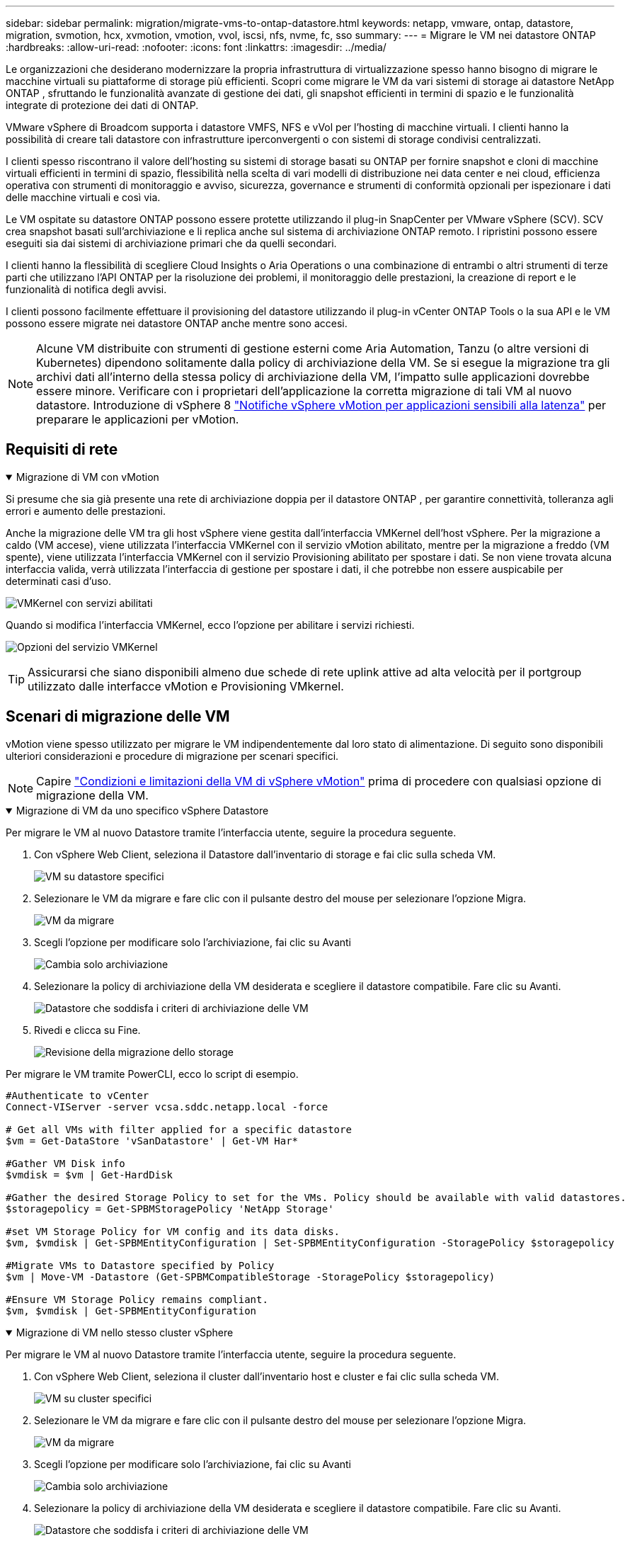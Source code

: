 ---
sidebar: sidebar 
permalink: migration/migrate-vms-to-ontap-datastore.html 
keywords: netapp, vmware, ontap, datastore, migration, svmotion, hcx, xvmotion, vmotion, vvol, iscsi, nfs, nvme, fc, sso 
summary:  
---
= Migrare le VM nei datastore ONTAP
:hardbreaks:
:allow-uri-read: 
:nofooter: 
:icons: font
:linkattrs: 
:imagesdir: ../media/


[role="lead"]
Le organizzazioni che desiderano modernizzare la propria infrastruttura di virtualizzazione spesso hanno bisogno di migrare le macchine virtuali su piattaforme di storage più efficienti.  Scopri come migrare le VM da vari sistemi di storage ai datastore NetApp ONTAP , sfruttando le funzionalità avanzate di gestione dei dati, gli snapshot efficienti in termini di spazio e le funzionalità integrate di protezione dei dati di ONTAP.

VMware vSphere di Broadcom supporta i datastore VMFS, NFS e vVol per l'hosting di macchine virtuali.  I clienti hanno la possibilità di creare tali datastore con infrastrutture iperconvergenti o con sistemi di storage condivisi centralizzati.

I clienti spesso riscontrano il valore dell'hosting su sistemi di storage basati su ONTAP per fornire snapshot e cloni di macchine virtuali efficienti in termini di spazio, flessibilità nella scelta di vari modelli di distribuzione nei data center e nei cloud, efficienza operativa con strumenti di monitoraggio e avviso, sicurezza, governance e strumenti di conformità opzionali per ispezionare i dati delle macchine virtuali e così via.

Le VM ospitate su datastore ONTAP possono essere protette utilizzando il plug-in SnapCenter per VMware vSphere (SCV).  SCV crea snapshot basati sull'archiviazione e li replica anche sul sistema di archiviazione ONTAP remoto.  I ripristini possono essere eseguiti sia dai sistemi di archiviazione primari che da quelli secondari.

I clienti hanno la flessibilità di scegliere Cloud Insights o Aria Operations o una combinazione di entrambi o altri strumenti di terze parti che utilizzano l'API ONTAP per la risoluzione dei problemi, il monitoraggio delle prestazioni, la creazione di report e le funzionalità di notifica degli avvisi.

I clienti possono facilmente effettuare il provisioning del datastore utilizzando il plug-in vCenter ONTAP Tools o la sua API e le VM possono essere migrate nei datastore ONTAP anche mentre sono accesi.


NOTE: Alcune VM distribuite con strumenti di gestione esterni come Aria Automation, Tanzu (o altre versioni di Kubernetes) dipendono solitamente dalla policy di archiviazione della VM.  Se si esegue la migrazione tra gli archivi dati all'interno della stessa policy di archiviazione della VM, l'impatto sulle applicazioni dovrebbe essere minore.  Verificare con i proprietari dell'applicazione la corretta migrazione di tali VM al nuovo datastore. Introduzione di vSphere 8 https://techdocs.broadcom.com/us/en/vmware-cis/vsphere/vsphere/8-0/how-to-prepare-an-application-for-vsphere-vmotion.html#:~:text=vSphere%208.0%20introduces%20a%20notification,the%20necessary%20steps%20to%20prepare.["Notifiche vSphere vMotion per applicazioni sensibili alla latenza"] per preparare le applicazioni per vMotion.



== Requisiti di rete

.Migrazione di VM con vMotion
[%collapsible%open]
====
Si presume che sia già presente una rete di archiviazione doppia per il datastore ONTAP , per garantire connettività, tolleranza agli errori e aumento delle prestazioni.

Anche la migrazione delle VM tra gli host vSphere viene gestita dall'interfaccia VMKernel dell'host vSphere.  Per la migrazione a caldo (VM accese), viene utilizzata l'interfaccia VMKernel con il servizio vMotion abilitato, mentre per la migrazione a freddo (VM spente), viene utilizzata l'interfaccia VMKernel con il servizio Provisioning abilitato per spostare i dati.  Se non viene trovata alcuna interfaccia valida, verrà utilizzata l'interfaccia di gestione per spostare i dati, il che potrebbe non essere auspicabile per determinati casi d'uso.

image:migrate-vms-to-ontap-002.png["VMKernel con servizi abilitati"]

Quando si modifica l'interfaccia VMKernel, ecco l'opzione per abilitare i servizi richiesti.

image:migrate-vms-to-ontap-001.png["Opzioni del servizio VMKernel"]


TIP: Assicurarsi che siano disponibili almeno due schede di rete uplink attive ad alta velocità per il portgroup utilizzato dalle interfacce vMotion e Provisioning VMkernel.

====


== Scenari di migrazione delle VM

vMotion viene spesso utilizzato per migrare le VM indipendentemente dal loro stato di alimentazione.  Di seguito sono disponibili ulteriori considerazioni e procedure di migrazione per scenari specifici.


NOTE: Capire https://techdocs.broadcom.com/us/en/vmware-cis/vsphere/vsphere/8-0/vcenter-and-host-management-8-0/migrating-virtual-machines-host-management/migration-with-vmotion-host-management/virtual-machine-conditions-and-limitation-for-vmotion-host-management.html["Condizioni e limitazioni della VM di vSphere vMotion"] prima di procedere con qualsiasi opzione di migrazione della VM.

.Migrazione di VM da uno specifico vSphere Datastore
[%collapsible%open]
====
Per migrare le VM al nuovo Datastore tramite l'interfaccia utente, seguire la procedura seguente.

. Con vSphere Web Client, seleziona il Datastore dall'inventario di storage e fai clic sulla scheda VM.
+
image:migrate-vms-to-ontap-003.png["VM su datastore specifici"]

. Selezionare le VM da migrare e fare clic con il pulsante destro del mouse per selezionare l'opzione Migra.
+
image:migrate-vms-to-ontap-004.png["VM da migrare"]

. Scegli l'opzione per modificare solo l'archiviazione, fai clic su Avanti
+
image:migrate-vms-to-ontap-005.png["Cambia solo archiviazione"]

. Selezionare la policy di archiviazione della VM desiderata e scegliere il datastore compatibile. Fare clic su Avanti.
+
image:migrate-vms-to-ontap-006.png["Datastore che soddisfa i criteri di archiviazione delle VM"]

. Rivedi e clicca su Fine.
+
image:migrate-vms-to-ontap-007.png["Revisione della migrazione dello storage"]



Per migrare le VM tramite PowerCLI, ecco lo script di esempio.

[source, powershell]
----
#Authenticate to vCenter
Connect-VIServer -server vcsa.sddc.netapp.local -force

# Get all VMs with filter applied for a specific datastore
$vm = Get-DataStore 'vSanDatastore' | Get-VM Har*

#Gather VM Disk info
$vmdisk = $vm | Get-HardDisk

#Gather the desired Storage Policy to set for the VMs. Policy should be available with valid datastores.
$storagepolicy = Get-SPBMStoragePolicy 'NetApp Storage'

#set VM Storage Policy for VM config and its data disks.
$vm, $vmdisk | Get-SPBMEntityConfiguration | Set-SPBMEntityConfiguration -StoragePolicy $storagepolicy

#Migrate VMs to Datastore specified by Policy
$vm | Move-VM -Datastore (Get-SPBMCompatibleStorage -StoragePolicy $storagepolicy)

#Ensure VM Storage Policy remains compliant.
$vm, $vmdisk | Get-SPBMEntityConfiguration
----
====
.Migrazione di VM nello stesso cluster vSphere
[%collapsible%open]
====
Per migrare le VM al nuovo Datastore tramite l'interfaccia utente, seguire la procedura seguente.

. Con vSphere Web Client, seleziona il cluster dall'inventario host e cluster e fai clic sulla scheda VM.
+
image:migrate-vms-to-ontap-008.png["VM su cluster specifici"]

. Selezionare le VM da migrare e fare clic con il pulsante destro del mouse per selezionare l'opzione Migra.
+
image:migrate-vms-to-ontap-004.png["VM da migrare"]

. Scegli l'opzione per modificare solo l'archiviazione, fai clic su Avanti
+
image:migrate-vms-to-ontap-005.png["Cambia solo archiviazione"]

. Selezionare la policy di archiviazione della VM desiderata e scegliere il datastore compatibile. Fare clic su Avanti.
+
image:migrate-vms-to-ontap-006.png["Datastore che soddisfa i criteri di archiviazione delle VM"]

. Rivedi e clicca su Fine.
+
image:migrate-vms-to-ontap-007.png["Revisione della migrazione dello storage"]



Per migrare le VM tramite PowerCLI, ecco lo script di esempio.

[source, powershell]
----
#Authenticate to vCenter
Connect-VIServer -server vcsa.sddc.netapp.local -force

# Get all VMs with filter applied for a specific cluster
$vm = Get-Cluster 'vcf-m01-cl01' | Get-VM Aria*

#Gather VM Disk info
$vmdisk = $vm | Get-HardDisk

#Gather the desired Storage Policy to set for the VMs. Policy should be available with valid datastores.
$storagepolicy = Get-SPBMStoragePolicy 'NetApp Storage'

#set VM Storage Policy for VM config and its data disks.
$vm, $vmdisk | Get-SPBMEntityConfiguration | Set-SPBMEntityConfiguration -StoragePolicy $storagepolicy

#Migrate VMs to Datastore specified by Policy
$vm | Move-VM -Datastore (Get-SPBMCompatibleStorage -StoragePolicy $storagepolicy)

#Ensure VM Storage Policy remains compliant.
$vm, $vmdisk | Get-SPBMEntityConfiguration
----

TIP: Quando Datastore Cluster è in uso con DRS (Dynamic Resource Scheduling) di archiviazione completamente automatizzato ed entrambi i datastore (di origine e di destinazione) sono dello stesso tipo (VMFS/NFS/vVol), mantenere entrambi i datastore nello stesso cluster di archiviazione ed eseguire la migrazione delle VM dal datastore di origine abilitando la modalità di manutenzione sull'origine.  L'esperienza sarà simile a quella che si ha quando si gestiscono gli host di elaborazione per la manutenzione.

====
.Migrazione di VM su più cluster vSphere
[%collapsible%open]
====

NOTE: Fare riferimento https://techdocs.broadcom.com/us/en/vmware-cis/vsphere/vsphere/8-0/vcenter-and-host-management-8-0/migrating-virtual-machines-host-management/cpu-compatibility-and-evc-host-management.html["Compatibilità CPU e compatibilità vSphere Enhanced vMotion"] quando gli host di origine e di destinazione appartengono a famiglie o modelli di CPU diversi.

Per migrare le VM al nuovo Datastore tramite l'interfaccia utente, seguire la procedura seguente.

. Con vSphere Web Client, seleziona il cluster dall'inventario host e cluster e fai clic sulla scheda VM.
+
image:migrate-vms-to-ontap-008.png["VM su cluster specifici"]

. Selezionare le VM da migrare e fare clic con il pulsante destro del mouse per selezionare l'opzione Migra.
+
image:migrate-vms-to-ontap-004.png["VM da migrare"]

. Scegli l'opzione per modificare le risorse di elaborazione e di archiviazione, fai clic su Avanti
+
image:migrate-vms-to-ontap-009.png["Modifica sia il calcolo che l'archiviazione"]

. Esplora e seleziona il cluster giusto da migrare.
+
image:migrate-vms-to-ontap-012.png["Seleziona il cluster di destinazione"]

. Selezionare la policy di archiviazione della VM desiderata e scegliere il datastore compatibile. Fare clic su Avanti.
+
image:migrate-vms-to-ontap-013.png["Datastore che soddisfa i criteri di archiviazione delle VM"]

. Selezionare la cartella VM in cui posizionare le VM di destinazione.
+
image:migrate-vms-to-ontap-014.png["Selezione della cartella VM di destinazione"]

. Selezionare il gruppo di porte di destinazione.
+
image:migrate-vms-to-ontap-015.png["Selezione del gruppo di porte di destinazione"]

. Rivedi e clicca su Fine.
+
image:migrate-vms-to-ontap-007.png["Revisione della migrazione dello storage"]



Per migrare le VM tramite PowerCLI, ecco lo script di esempio.

[source, powershell]
----
#Authenticate to vCenter
Connect-VIServer -server vcsa.sddc.netapp.local -force

# Get all VMs with filter applied for a specific cluster
$vm = Get-Cluster 'vcf-m01-cl01' | Get-VM Aria*

#Gather VM Disk info
$vmdisk = $vm | Get-HardDisk

#Gather the desired Storage Policy to set for the VMs. Policy should be available with valid datastores.
$storagepolicy = Get-SPBMStoragePolicy 'NetApp Storage'

#set VM Storage Policy for VM config and its data disks.
$vm, $vmdisk | Get-SPBMEntityConfiguration | Set-SPBMEntityConfiguration -StoragePolicy $storagepolicy

#Migrate VMs to another cluster and Datastore specified by Policy
$vm | Move-VM -Destination (Get-Cluster 'Target Cluster') -Datastore (Get-SPBMCompatibleStorage -StoragePolicy $storagepolicy)

#When Portgroup is specific to each cluster, replace the above command with
$vm | Move-VM -Destination (Get-Cluster 'Target Cluster') -Datastore (Get-SPBMCompatibleStorage -StoragePolicy $storagepolicy) -PortGroup (Get-VirtualPortGroup 'VLAN 101')

#Ensure VM Storage Policy remains compliant.
$vm, $vmdisk | Get-SPBMEntityConfiguration
----
====
.Migrazione di VM tra server vCenter nello stesso dominio SSO
[#vmotion-same-sso%collapsible%open]
====
Per migrare le VM sul nuovo server vCenter elencato nella stessa interfaccia utente di vSphere Client, seguire la procedura seguente.


NOTE: Per requisiti aggiuntivi come le versioni di vCenter di origine e di destinazione, ecc., controllare https://techdocs.broadcom.com/us/en/vmware-cis/vsphere/vsphere/8-0/vcenter-and-host-management-8-0/migrating-virtual-machines-host-management/vmotion-across-vcenter-server-systems-host-management/requirements-for-migration-across-vcenter-servers-host-management.html["Documentazione vSphere sui requisiti per vMotion tra le istanze del server vCenter"]

. Con vSphere Web Client, seleziona il cluster dall'inventario host e cluster e fai clic sulla scheda VM.
+
image:migrate-vms-to-ontap-008.png["VM su cluster specifici"]

. Selezionare le VM da migrare e fare clic con il pulsante destro del mouse per selezionare l'opzione Migra.
+
image:migrate-vms-to-ontap-004.png["VM da migrare"]

. Scegli l'opzione per modificare le risorse di elaborazione e di archiviazione, fai clic su Avanti
+
image:migrate-vms-to-ontap-009.png["Modifica sia il calcolo che l'archiviazione"]

. Selezionare il cluster di destinazione nel server vCenter di destinazione.
+
image:migrate-vms-to-ontap-012.png["Seleziona il cluster di destinazione"]

. Selezionare la policy di archiviazione della VM desiderata e scegliere il datastore compatibile. Fare clic su Avanti.
+
image:migrate-vms-to-ontap-013.png["Datastore che soddisfa i criteri di archiviazione delle VM"]

. Selezionare la cartella VM in cui posizionare le VM di destinazione.
+
image:migrate-vms-to-ontap-014.png["Selezione della cartella VM di destinazione"]

. Selezionare il gruppo di porte di destinazione.
+
image:migrate-vms-to-ontap-015.png["Selezione del gruppo di porte di destinazione"]

. Esaminare le opzioni di migrazione e fare clic su Fine.
+
image:migrate-vms-to-ontap-007.png["Revisione della migrazione dello storage"]



Per migrare le VM tramite PowerCLI, ecco lo script di esempio.

[source, powershell]
----
#Authenticate to Source vCenter
$sourcevc = Connect-VIServer -server vcsa01.sddc.netapp.local -force
$targetvc = Connect-VIServer -server vcsa02.sddc.netapp.local -force

# Get all VMs with filter applied for a specific cluster
$vm = Get-Cluster 'vcf-m01-cl01'  -server $sourcevc| Get-VM Win*

#Gather the desired Storage Policy to set for the VMs. Policy should be available with valid datastores.
$storagepolicy = Get-SPBMStoragePolicy 'iSCSI' -server $targetvc

#Migrate VMs to target vCenter
$vm | Move-VM -Destination (Get-Cluster 'Target Cluster' -server $targetvc) -Datastore (Get-SPBMCompatibleStorage -StoragePolicy $storagepolicy -server $targetvc) -PortGroup (Get-VirtualPortGroup 'VLAN 101' -server $targetvc)

$targetvm = Get-Cluster 'Target Cluster' -server $targetvc | Get-VM Win*

#Gather VM Disk info
$targetvmdisk = $targetvm | Get-HardDisk

#set VM Storage Policy for VM config and its data disks.
$targetvm, $targetvmdisk | Get-SPBMEntityConfiguration | Set-SPBMEntityConfiguration -StoragePolicy $storagepolicy

#Ensure VM Storage Policy remains compliant.
$targetvm, $targetvmdisk | Get-SPBMEntityConfiguration
----
====
.Migrazione di VM tra server vCenter in diversi domini SSO
[%collapsible%open]
====

NOTE: Questo scenario presuppone che la comunicazione esista tra i server vCenter.  In caso contrario, controllare lo scenario di ubicazione dei data center elencato di seguito.  Per i prerequisiti, controllare https://docs.vmware.com/en/VMware-vSphere/8.0/vsphere-vcenter-esxi-management/GUID-1960B6A6-59CD-4B34-8FE5-42C19EE8422A.html["Documentazione vSphere su Advanced Cross vCenter vMotion"]

Per migrare le VM su diversi server vCenter tramite l'interfaccia utente, seguire la procedura seguente.

. Con vSphere Web Client, seleziona il server vCenter di origine e fai clic sulla scheda VM.
+
image:migrate-vms-to-ontap-010.png["VM sul vCenter di origine"]

. Selezionare le VM da migrare e fare clic con il pulsante destro del mouse per selezionare l'opzione Migra.
+
image:migrate-vms-to-ontap-004.png["VM da migrare"]

. Scegli l'opzione Esportazione tra server vCenter, fai clic su Avanti
+
image:migrate-vms-to-ontap-011.png["Esportazione tra server vCenter"]

+

TIP: La VM può anche essere importata dal server vCenter di destinazione.  Per tale procedura, controllare https://techdocs.broadcom.com/us/en/vmware-cis/vsphere/vsphere/8-0/vcenter-and-host-management-8-0/migrating-virtual-machines-host-management/vmotion-across-vcenter-server-systems-host-management/migrate-a-virtual-machine-from-an-external-vcenter-server-instance-host-management.html["Importa o clona una macchina virtuale con Advanced Cross vCenter vMotion"]

. Fornire i dettagli delle credenziali vCenter e fare clic su Accedi.
+
image:migrate-vms-to-ontap-023.png["Credenziali vCenter"]

. Conferma e accetta l'impronta digitale del certificato SSL del server vCenter
+
image:migrate-vms-to-ontap-024.png["Impronta digitale SSL"]

. Espandi il vCenter di destinazione e seleziona il cluster di elaborazione di destinazione.
+
image:migrate-vms-to-ontap-025.png["Seleziona il cluster di elaborazione di destinazione"]

. Selezionare il datastore di destinazione in base ai criteri di archiviazione della VM.
+
image:migrate-vms-to-ontap-026.png["seleziona il datastore di destinazione"]

. Selezionare la cartella della macchina virtuale di destinazione.
+
image:migrate-vms-to-ontap-027.png["Seleziona la cartella VM di destinazione"]

. Selezionare il portgroup VM per ogni mappatura della scheda di interfaccia di rete.
+
image:migrate-vms-to-ontap-028.png["Seleziona il gruppo di porte di destinazione"]

. Rivedere e fare clic su Fine per avviare vMotion sui server vCenter.
+
image:migrate-vms-to-ontap-029.png["Revisione dell'operazione Cross vMotion"]



Per migrare le VM tramite PowerCLI, ecco lo script di esempio.

[source, powershell]
----
#Authenticate to Source vCenter
$sourcevc = Connect-VIServer -server vcsa01.sddc.netapp.local -force
$targetvc = Connect-VIServer -server vcsa02.sddc.netapp.local -force

# Get all VMs with filter applied for a specific cluster
$vm = Get-Cluster 'Source Cluster'  -server $sourcevc| Get-VM Win*

#Gather the desired Storage Policy to set for the VMs. Policy should be available with valid datastores.
$storagepolicy = Get-SPBMStoragePolicy 'iSCSI' -server $targetvc

#Migrate VMs to target vCenter
$vm | Move-VM -Destination (Get-Cluster 'Target Cluster' -server $targetvc) -Datastore (Get-SPBMCompatibleStorage -StoragePolicy $storagepolicy -server $targetvc) -PortGroup (Get-VirtualPortGroup 'VLAN 101' -server $targetvc)

$targetvm = Get-Cluster 'Target Cluster' -server $targetvc | Get-VM Win*

#Gather VM Disk info
$targetvmdisk = $targetvm | Get-HardDisk

#set VM Storage Policy for VM config and its data disks.
$targetvm, $targetvmdisk | Get-SPBMEntityConfiguration | Set-SPBMEntityConfiguration -StoragePolicy $storagepolicy

#Ensure VM Storage Policy remains compliant.
$targetvm, $targetvmdisk | Get-SPBMEntityConfiguration
----
====
.Migrazione di VM tra le sedi dei data center
[%collapsible%open]
====
* Quando il traffico di Livello 2 viene distribuito su più data center tramite NSX Federation o altre opzioni, seguire la procedura per la migrazione delle VM su più server vCenter.
* HCX fornisce vari https://techdocs.broadcom.com/us/en/vmware-cis/hcx/vmware-hcx/4-11/vmware-hcx-user-guide-4-11/migrating-virtual-machines-with-vmware-hcx/vmware-hcx-migration-types.html["tipi di migrazione"] inclusa la Replication Assisted vMotion nei data center per spostare le VM senza tempi di inattività.
* https://docs.vmware.com/en/Site-Recovery-Manager/index.html["Site Recovery Manager (SRM)"]è in genere destinato a scopi di Disaster Recovery e spesso utilizzato anche per la migrazione pianificata mediante replica basata su array di archiviazione.
* I prodotti di protezione continua dei dati (CDP) utilizzano https://techdocs.broadcom.com/us/en/vmware-cis/vsphere/vsphere/7-0/vsphere-storage-7-0/filtering-virtual-machine-i-o-in-vsphere/about-i-o-filters/classes-of-vaio-filters.html["API vSphere per IO (VAIO)"] per intercettare i dati e inviarne una copia a una posizione remota per una soluzione RPO prossima allo zero.
* È possibile utilizzare anche prodotti di backup e ripristino.  Ma spesso si traduce in un RTO più lungo.
* https://docs.netapp.com/us-en/bluexp-disaster-recovery/get-started/dr-intro.html["BlueXP Disaster Recovery come servizio (DRaaS)"]utilizza la replica basata su array di archiviazione e automatizza determinate attività per ripristinare le VM nel sito di destinazione.


====
.Migrazione di VM in ambiente cloud ibrido
[%collapsible%open]
====
* https://techdocs.broadcom.com/us/en/vmware-cis/cloud/vmware-cloud/cloud/vmware-cloud-gateway-administration/about-hybrid-linked-mode.html["Configura la modalità ibrida collegata"]e seguire la procedura dilink:#vmotion-same-sso["Migrazione di VM tra server vCenter nello stesso dominio SSO"]
* HCX fornisce vari https://docs.vmware.com/en/VMware-HCX/4.8/hcx-user-guide/GUID-8A31731C-AA28-4714-9C23-D9E924DBB666.html["tipi di migrazione"] incluso Replication Assisted vMotion nei data center per spostare la VM mentre è accesa.
+
** link:https://docs.netapp.com/us-en/netapp-solutions-cloud/vmware/vmw-aws-vmc-migrate-hcx.html["TR 4942: Migrazione dei carichi di lavoro al datastore FSx ONTAP utilizzando VMware HCX"^]
** link:https://docs.netapp.com/us-en/netapp-solutions-cloud/vmware/vmw-azure-avs-migrate-hcx.html["TR-4940: Migrazione dei carichi di lavoro al datastore di Azure NetApp Files tramite VMware HCX - Guida introduttiva"^]
** link:https://docs.netapp.com/us-en/netapp-solutions-cloud/vmware/vmw-gcp-gcve-migrate-hcx.html["Migrazione dei carichi di lavoro al datastore Google Cloud NetApp Volumes su Google Cloud VMware Engine utilizzando VMware HCX - Guida introduttiva"^]


* https://docs.netapp.com/us-en/bluexp-disaster-recovery/get-started/dr-intro.html["BlueXP Disaster Recovery come servizio (DRaaS)"]utilizza la replica basata su array di archiviazione e automatizza determinate attività per ripristinare le VM nel sito di destinazione.
* Con prodotti CDP (Continous Data Protection) supportati che utilizzano https://techdocs.broadcom.com/us/en/vmware-cis/vsphere/vsphere/7-0/vsphere-storage-7-0/filtering-virtual-machine-i-o-in-vsphere/about-i-o-filters/classes-of-vaio-filters.html["API vSphere per IO (VAIO)"] per intercettare i dati e inviarne una copia a una posizione remota per una soluzione RPO prossima allo zero.



TIP: Quando la VM di origine risiede sul datastore vVol a blocchi, può essere replicata con SnapMirror su Amazon FSx ONTAP o Cloud Volumes ONTAP (CVO) presso altri provider cloud supportati e utilizzata come volume iSCSI con VM cloud native.

====


== Scenari di migrazione dei modelli di VM

I modelli di VM possono essere gestiti da vCenter Server o da una libreria di contenuti.  La distribuzione di modelli VM, modelli OVF e OVA e altri tipi di file viene gestita pubblicandoli nella libreria di contenuti locale e le librerie di contenuti remote possono sottoscriverli.

* I modelli di VM archiviati nell'inventario vCenter possono essere convertiti in VM e utilizzare le opzioni di migrazione VM.
* I modelli OVF e OVA e altri tipi di file memorizzati nella libreria di contenuti possono essere clonati in altre librerie di contenuti.
* I modelli VM della libreria di contenuti possono essere ospitati su qualsiasi datastore e devono essere aggiunti alla nuova libreria di contenuti.


.Migrazione dei modelli di VM ospitati sul datastore
[%collapsible%open]
====
. In vSphere Web Client, fare clic con il pulsante destro del mouse sul modello VM nella vista cartelle VM e modelli e selezionare l'opzione per convertire in VM.
+
image:migrate-vms-to-ontap-016.png["Convertire il modello VM in VM"]

. Una volta convertito in VM, seguire le opzioni di migrazione della VM.


====
.Clonazione degli elementi della libreria dei contenuti
[%collapsible%open]
====
. In vSphere Web Client, seleziona Librerie di contenuti
+
image:migrate-vms-to-ontap-017.png["Selezione della libreria di contenuti"]

. Seleziona la libreria di contenuti in cui si trova l'elemento che desideri clonare
. Fare clic con il tasto destro del mouse sull'elemento e fare clic su Clona elemento.
+
image:migrate-vms-to-ontap-018.png["Clona elemento della libreria dei contenuti"]

+

WARNING: Se si utilizza il menu Azione, assicurarsi che sia elencato l'oggetto di destinazione corretto per eseguire l'azione.

. Selezionare la libreria di contenuti di destinazione e fare clic su OK.
+
image:migrate-vms-to-ontap-019.png["Selezione della libreria di contenuti di destinazione"]

. Verificare che l'elemento sia disponibile nella libreria di contenuti di destinazione.
+
image:migrate-vms-to-ontap-020.png["Verifica dell'elemento Clone"]



Ecco un esempio di script PowerCLI per copiare gli elementi della libreria di contenuti dalla libreria di contenuti CL01 a CL02.

[source, powershell]
----
#Authenticate to vCenter Server(s)
$sourcevc = Connect-VIServer -server 'vcenter01.domain' -force
$targetvc = Connect-VIServer -server 'vcenter02.domain' -force

#Copy content library items from source vCenter content library CL01 to target vCenter content library CL02.
Get-ContentLibaryItem -ContentLibary (Get-ContentLibary 'CL01' -Server $sourcevc) | Where-Object { $_.ItemType -ne 'vm-template' } | Copy-ContentLibaryItem -ContentLibrary (Get-ContentLibary 'CL02' -Server $targetvc)
----
====
.Aggiunta di VM come modelli nella libreria dei contenuti
[%collapsible%open]
====
. In vSphere Web Client, seleziona la VM e fai clic con il pulsante destro del mouse per scegliere Clona come modello nella libreria
+
image:migrate-vms-to-ontap-021.png["Clone VM come modello nella libreria"]

+

TIP: Quando si seleziona il modello VM per la clonazione nella libreria, è possibile memorizzarlo solo come modello OVF e OVA e non come modello VM.

. Verificare che il tipo di modello selezionato sia Modello VM e seguire le istruzioni della procedura guidata per completare l'operazione.
+
image:migrate-vms-to-ontap-022.png["Selezione del tipo di modello"]

+

NOTE: Per ulteriori dettagli sui modelli VM nella libreria di contenuti, controllare https://techdocs.broadcom.com/us/en/vmware-cis/vsphere/vsphere/8-0/vsphere-virtual-machine-administration-guide-8-0.html["Guida all'amministrazione della VM vSphere"]



====


== Casi d'uso

.Migrazione da sistemi di archiviazione di terze parti (incluso vSAN) a datastore ONTAP .
[%collapsible%open]
====
* In base a dove è predisposto il datastore ONTAP , seleziona le opzioni di migrazione della VM sopra indicate.


====
.Migrazione dalla versione precedente alla versione più recente di vSphere.
[%collapsible%open]
====
* Se l'aggiornamento sul posto non è possibile, è possibile creare un nuovo ambiente e utilizzare le opzioni di migrazione sopra indicate.
+

TIP: Nell'opzione di migrazione tra vCenter, importa dalla destinazione se l'opzione di esportazione non è disponibile sulla sorgente.  Per tale procedura, controllarelink:https://techdocs.broadcom.com/us/en/vmware-cis/vsphere/vsphere/8-0/vcenter-and-host-management-8-0/migrating-virtual-machines-host-management/vmotion-across-vcenter-server-systems-host-management/migrate-a-virtual-machine-from-an-external-vcenter-server-instance-host-management.html["Importa o clona una macchina virtuale con Advanced Cross vCenter vMotion"]



====
.Migrazione al dominio del carico di lavoro VCF.
[%collapsible%open]
====
* Migrare le VM da ciascun cluster vSphere al dominio del carico di lavoro di destinazione.
+

NOTE: Per consentire la comunicazione di rete con le VM esistenti su altri cluster sul vCenter di origine, estendere il segmento NSX aggiungendo gli host vCenter vSphere di origine alla zona di trasporto oppure utilizzare il bridge L2 sull'edge per consentire la comunicazione L2 nella VLAN.  Controllare la documentazione NSX di https://techdocs.broadcom.com/us/en/vmware-cis/nsx/vmware-nsx/4-2/administration-guide/segments/edge-bridging-extending-overlay-segments-to-vlan/configure-an-edge-vm-for-bridging.html["Configurare una VM Edge per il bridging"]



====


== Risorse aggiuntive

* https://techdocs.broadcom.com/us/en/vmware-cis/vsphere/vsphere/8-0/vcenter-and-host-management-8-0/migrating-virtual-machines-host-management.html["Migrazione della macchina virtuale vSphere"]
* https://techdocs.broadcom.com/us/en/vmware-cis/vsphere/vsphere/8-0/vcenter-and-host-management-8-0/migrating-virtual-machines-host-management/migration-with-vmotion-host-management.html["Migrazione di macchine virtuali con vSphere vMotion"]
* https://techdocs.broadcom.com/us/en/vmware-cis/nsx/vmware-nsx/4-2/administration-guide/managing-nsx-t-in-multiple-locations/nsx-t-federation/networking-topologies-in-nsx-federation/tier-0-in-federation.html["Configurazioni del gateway di livello 0 nella federazione NSX"]
* https://techdocs.broadcom.com/us/en/vmware-cis/hcx/vmware-hcx/4-11/vmware-hcx-user-guide-4-11.html["Guida utente HCX 4.8"]
* https://techdocs.broadcom.com/us/en/vmware-cis/live-recovery.html["Documentazione di VMware Live Recovery"]
* https://docs.netapp.com/us-en/bluexp-disaster-recovery/get-started/dr-intro.html["BlueXP disaster recovery per VMware"]

